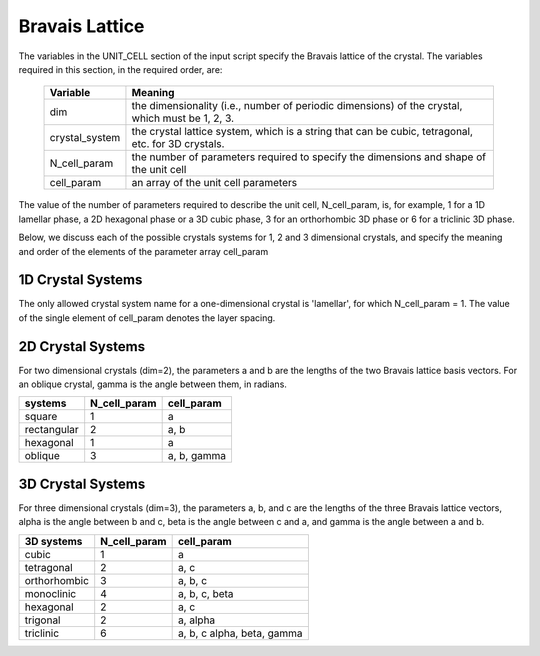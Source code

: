 
.. _lattice-page:

***************
Bravais Lattice
***************

The variables in the UNIT_CELL section of the input script specify the Bravais
lattice of the crystal. The variables required in this section, in the required
order, are:

  ===============  ===================================================
  Variable         Meaning
  ===============  ===================================================
  dim              the dimensionality (i.e., number of periodic dimensions)
                   of the crystal, which must be 1, 2, 3.
  crystal_system   the crystal lattice system, which is a string that 
                   can be cubic, tetragonal, etc. for 3D crystals.
  N_cell_param     the number of parameters required to specify the 
                   dimensions and shape of the unit cell 
  cell_param       an array of the unit cell parameters
  ===============  ===================================================

The value of the number of parameters required to describe the unit cell,
N_cell_param, is, for example, 1 for a 1D lamellar phase, a 2D hexagonal 
phase or a 3D cubic phase, 3 for an orthorhombic 3D phase or 6 for a 
triclinic 3D phase.

Below, we discuss each of the possible crystals systems for 1, 2 and 3
dimensional crystals, and specify the meaning and order of the elements
of the parameter array cell_param

1D Crystal Systems
==================

The only allowed crystal system name for a one-dimensional crystal is 
'lamellar', for which N_cell_param = 1. The value of the single element
of cell_param denotes the layer spacing.


2D Crystal Systems
==================

For two dimensional crystals (dim=2), the parameters a and b are
the lengths of the two Bravais lattice basis vectors. For an oblique 
crystal, gamma is the angle between them, in radians. 

============  ============ ============
systems       N_cell_param cell_param
============  ============ ============
square        1            a

rectangular   2            a, b

hexagonal     1            a

oblique       3            a, b, gamma
============  ============ ============


3D Crystal Systems
===================

For three dimensional crystals (dim=3), the parameters a, b, and c 
are the lengths of the three Bravais lattice vectors, alpha is the 
angle between b and c, beta is the angle between c and a, and gamma 
is the angle between a and b. 

============= ============ ============================
3D systems    N_cell_param cell_param
============= ============ ============================
cubic         1            a
tetragonal    2            a, c
orthorhombic  3            a, b, c
monoclinic    4            a, b, c, beta
hexagonal     2            a, c
trigonal      2            a, alpha
triclinic     6            a, b, c alpha, beta, gamma
============= ============ ============================

